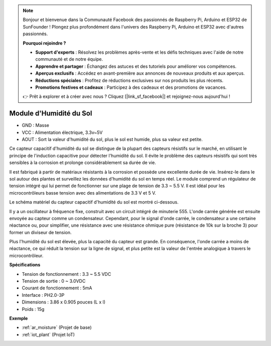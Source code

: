 .. note::

    Bonjour et bienvenue dans la Communauté Facebook des passionnés de Raspberry Pi, Arduino et ESP32 de SunFounder ! Plongez plus profondément dans l'univers des Raspberry Pi, Arduino et ESP32 avec d'autres passionnés.

    **Pourquoi rejoindre ?**

    - **Support d'experts** : Résolvez les problèmes après-vente et les défis techniques avec l'aide de notre communauté et de notre équipe.
    - **Apprendre et partager** : Échangez des astuces et des tutoriels pour améliorer vos compétences.
    - **Aperçus exclusifs** : Accédez en avant-première aux annonces de nouveaux produits et aux aperçus.
    - **Réductions spéciales** : Profitez de réductions exclusives sur nos produits les plus récents.
    - **Promotions festives et cadeaux** : Participez à des cadeaux et des promotions de vacances.

    👉 Prêt à explorer et à créer avec nous ? Cliquez [|link_sf_facebook|] et rejoignez-nous aujourd'hui !

.. _cpn_soil_moisture:

Module d'Humidité du Sol
================================

.. image:: img/soil_mositure.png

* GND : Masse
* VCC : Alimentation électrique, 3.3v~5V
* AOUT : Sort la valeur d'humidité du sol, plus le sol est humide, plus sa valeur est petite.

Ce capteur capacitif d'humidité du sol se distingue de la plupart des capteurs résistifs sur le marché, en utilisant le principe de l'induction capacitive pour détecter l'humidité du sol. Il évite le problème des capteurs résistifs qui sont très sensibles à la corrosion et prolonge considérablement sa durée de vie.

Il est fabriqué à partir de matériaux résistants à la corrosion et possède une excellente durée de vie. Insérez-le dans le sol autour des plantes et surveillez les données d'humidité du sol en temps réel. Le module comprend un régulateur de tension intégré qui lui permet de fonctionner sur une plage de tension de 3.3 ~ 5.5 V. Il est idéal pour les microcontrôleurs basse tension avec des alimentations de 3.3 V et 5 V.

Le schéma matériel du capteur capacitif d'humidité du sol est montré ci-dessous.

.. image:: img/solid_schematic.png

Il y a un oscillateur à fréquence fixe, construit avec un circuit intégré de minuterie 555. L'onde carrée générée est ensuite envoyée au capteur comme un condensateur. Cependant, pour le signal d'onde carrée, le condensateur a une certaine réactance ou, pour simplifier, une résistance avec une résistance ohmique pure (résistance de 10k sur la broche 3) pour former un diviseur de tension.

Plus l'humidité du sol est élevée, plus la capacité du capteur est grande. En conséquence, l'onde carrée a moins de réactance, ce qui réduit la tension sur la ligne de signal, et plus petite est la valeur de l'entrée analogique à travers le microcontrôleur.

**Spécifications**

* Tension de fonctionnement : 3.3 ~ 5.5 VDC
* Tension de sortie : 0 ~ 3.0VDC
* Courant de fonctionnement : 5mA
* Interface : PH2.0-3P
* Dimensions : 3.86 x 0.905 pouces (L x l)
* Poids : 15g

**Exemple**

* :ref:`ar_moisture` (Projet de base)
* :ref:`iot_plant` (Projet IoT)

